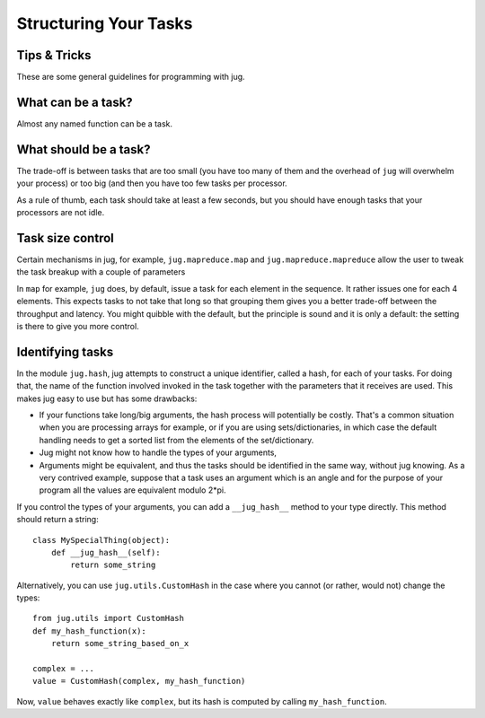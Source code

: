 ======================
Structuring Your Tasks
======================
Tips & Tricks
-------------

These are some general guidelines for programming with jug.

What can be a task?
-------------------

Almost any named function can be a task.

What should be a task?
----------------------

The trade-off is between tasks that are too small (you have too many of them
and the overhead of ``jug`` will overwhelm your process) or too big (and then
you have too few tasks per processor.

As a rule of thumb, each task should take at least a few seconds, but you
should have enough tasks that your processors are not idle.

Task size control
-----------------

Certain mechanisms in jug, for example, ``jug.mapreduce.map`` and
``jug.mapreduce.mapreduce`` allow the user to tweak the task breakup with a
couple of parameters

In ``map`` for example, ``jug`` does, by default, issue a task for each element
in the sequence. It rather issues one for each 4 elements. This expects tasks
to not take that long so that grouping them gives you a better trade-off
between the throughput and latency. You might quibble with the default, but the
principle is sound and it is only a default: the setting is there to give you
more control.

Identifying tasks
-----------------

In the module ``jug.hash``, jug attempts to construct a unique identifier, called
a hash, for each of your tasks. For doing that, the name of the function involved
invoked in the task together with  the parameters that it receives are used. This
makes jug easy to use but has some drawbacks:

- If your functions take long/big arguments, the hash process will potentially be
  costly. That's a common situation when you are processing arrays for example, or
  if you are using sets/dictionaries, in which case the default handling needs
  to get a sorted list from the elements of the set/dictionary.

- Jug might not know how to handle the types of your arguments,

- Arguments might be equivalent, and thus the tasks should be identified in the
  same way, without jug knowing. As a very contrived example, suppose that a task uses
  an argument which is an angle and for the purpose of your program all the values
  are equivalent modulo 2*pi.

If you control the types of your arguments, you can add a ``__jug_hash__``
method to your type directly. This method should return a string::

    class MySpecialThing(object):
        def __jug_hash__(self):
            return some_string

Alternatively, you can use ``jug.utils.CustomHash`` in the case where you
cannot (or rather, would not) change the types::

    from jug.utils import CustomHash
    def my_hash_function(x):
        return some_string_based_on_x
    
    complex = ...
    value = CustomHash(complex, my_hash_function) 

Now, ``value`` behaves exactly like ``complex``, but its hash is computed by
calling ``my_hash_function``.

